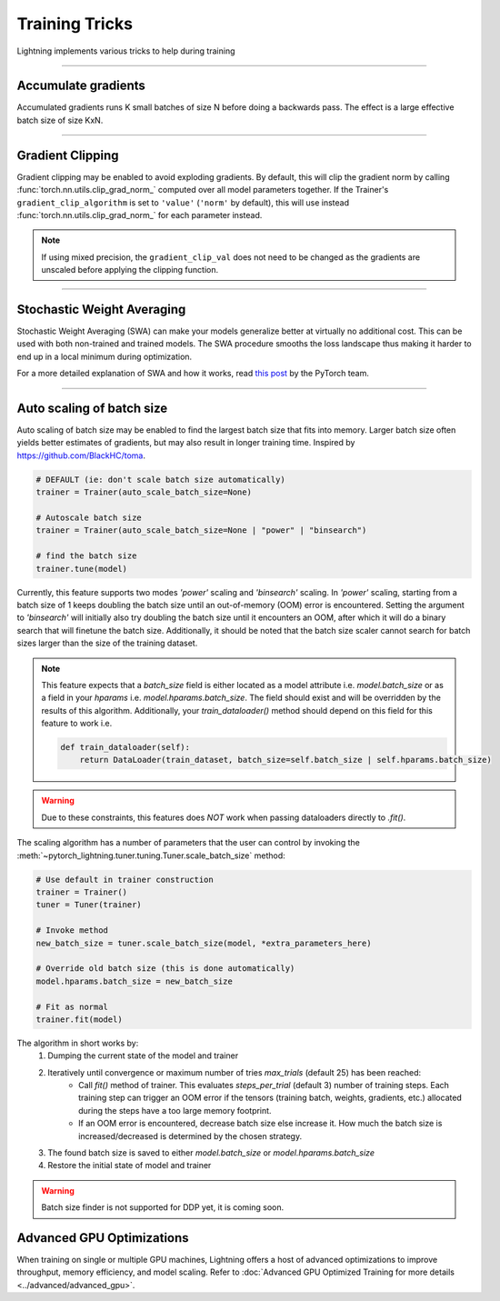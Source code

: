 .. testsetup:: *

    from pytorch_lightning.trainer.trainer import Trainer

.. _training_tricks:

Training Tricks
================
Lightning implements various tricks to help during training

----------

Accumulate gradients
--------------------
Accumulated gradients runs K small batches of size N before doing a backwards pass.
The effect is a large effective batch size of size KxN.

.. seealso:: :class:`~pytorch_lightning.trainer.trainer.Trainer`

.. testcode::

    # DEFAULT (ie: no accumulated grads)
    trainer = Trainer(accumulate_grad_batches=1)

----------

Gradient Clipping
-----------------
Gradient clipping may be enabled to avoid exploding gradients. By default, this will clip the gradient norm by calling
:func:`torch.nn.utils.clip_grad_norm_` computed over all model parameters together.
If the Trainer's ``gradient_clip_algorithm`` is set to ``'value'`` (``'norm'`` by default), this will use instead
:func:`torch.nn.utils.clip_grad_norm_` for each parameter instead.

.. note::
    If using mixed precision, the ``gradient_clip_val`` does not need to be changed as the gradients are unscaled
    before applying the clipping function.

.. seealso:: :class:`~pytorch_lightning.trainer.trainer.Trainer`

.. testcode::

    # DEFAULT (ie: don't clip)
    trainer = Trainer(gradient_clip_val=0)

    # clip gradients' global norm to <=0.5
    trainer = Trainer(gradient_clip_val=0.5)  # gradient_clip_algorithm='norm' by default

    # clip gradients' maximum magnitude to <=0.5
    trainer = Trainer(gradient_clip_val=0.5, gradient_clip_algorithm="value")

----------

Stochastic Weight Averaging
---------------------------
Stochastic Weight Averaging (SWA) can make your models generalize better at virtually no additional cost.
This can be used with both non-trained and trained models. The SWA procedure smooths the loss landscape thus making
it harder to end up in a local minimum during optimization.

For a more detailed explanation of SWA and how it works,
read `this post <https://pytorch.org/blog/pytorch-1.6-now-includes-stochastic-weight-averaging>`__ by the PyTorch team.

.. seealso:: The :class:`~pytorch_lightning.callbacks.StochasticWeightAveraging` callback

.. testcode::

    # Enable Stochastic Weight Averaging
    trainer = Trainer(stochastic_weight_avg=True)

    # alternatively, if you need to set custom parameters
    trainer = Trainer(callbacks=[StochasticWeightAveraging(...)])

----------

Auto scaling of batch size
--------------------------
Auto scaling of batch size may be enabled to find the largest batch size that fits into
memory. Larger batch size often yields better estimates of gradients, but may also result in
longer training time. Inspired by https://github.com/BlackHC/toma.

.. seealso:: :class:`~pytorch_lightning.trainer.trainer.Trainer`

.. code-block:: python

    # DEFAULT (ie: don't scale batch size automatically)
    trainer = Trainer(auto_scale_batch_size=None)

    # Autoscale batch size
    trainer = Trainer(auto_scale_batch_size=None | "power" | "binsearch")

    # find the batch size
    trainer.tune(model)

Currently, this feature supports two modes `'power'` scaling and `'binsearch'`
scaling. In `'power'` scaling, starting from a batch size of 1 keeps doubling
the batch size until an out-of-memory (OOM) error is encountered. Setting the
argument to `'binsearch'` will initially also try doubling the batch size until
it encounters an OOM, after which it will do a binary search that will finetune the
batch size. Additionally, it should be noted that the batch size scaler cannot
search for batch sizes larger than the size of the training dataset.


.. note::

    This feature expects that a `batch_size` field is either located as a model attribute
    i.e. `model.batch_size` or as a field in your `hparams` i.e. `model.hparams.batch_size`.
    The field should exist and will be overridden by the results of this algorithm.
    Additionally, your `train_dataloader()` method should depend on this field
    for this feature to work i.e.

    .. code-block:: python

        def train_dataloader(self):
            return DataLoader(train_dataset, batch_size=self.batch_size | self.hparams.batch_size)

.. warning::

    Due to these constraints, this features does *NOT* work when passing dataloaders directly
    to `.fit()`.

The scaling algorithm has a number of parameters that the user can control by
invoking the :meth:`~pytorch_lightning.tuner.tuning.Tuner.scale_batch_size` method:

.. code-block:: python

    # Use default in trainer construction
    trainer = Trainer()
    tuner = Tuner(trainer)

    # Invoke method
    new_batch_size = tuner.scale_batch_size(model, *extra_parameters_here)

    # Override old batch size (this is done automatically)
    model.hparams.batch_size = new_batch_size

    # Fit as normal
    trainer.fit(model)

The algorithm in short works by:
    1. Dumping the current state of the model and trainer
    2. Iteratively until convergence or maximum number of tries `max_trials` (default 25) has been reached:
        - Call `fit()` method of trainer. This evaluates `steps_per_trial` (default 3) number of
          training steps. Each training step can trigger an OOM error if the tensors
          (training batch, weights, gradients, etc.) allocated during the steps have a
          too large memory footprint.
        - If an OOM error is encountered, decrease batch size else increase it.
          How much the batch size is increased/decreased is determined by the chosen
          strategy.
    3. The found batch size is saved to either `model.batch_size` or `model.hparams.batch_size`
    4. Restore the initial state of model and trainer

.. warning:: Batch size finder is not supported for DDP yet, it is coming soon.


Advanced GPU Optimizations
--------------------------

When training on single or multiple GPU machines, Lightning offers a host of advanced optimizations to improve throughput, memory efficiency, and model scaling.
Refer to :doc:`Advanced GPU Optimized Training for more details <../advanced/advanced_gpu>`.
